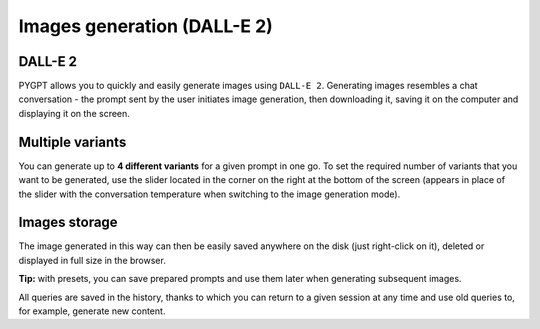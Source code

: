 Images generation (DALL-E 2)
============================

DALL-E 2
---------
PYGPT allows you to quickly and easily generate images using ``DALL-E 2``. Generating images resembles a chat conversation - the prompt sent by the user initiates image generation, then downloading it, saving it on the computer and displaying it on the screen.


Multiple variants
-----------------
You can generate up to **4 different variants** for a given prompt in one go. To set the required number of variants that you want to be generated, use the slider located in the corner on the right at the bottom of the screen (appears in place of the slider with the conversation temperature when switching to the image generation mode).

.. image:: images/dalle.jpg
   :width: 800


Images storage
---------------
The image generated in this way can then be easily saved anywhere on the disk (just right-click on it), deleted or displayed in full size in the browser.


**Tip:** with presets, you can save prepared prompts and use them later when generating subsequent images.

All queries are saved in the history, thanks to which you can return to a given session at any time and use old queries to, for example, generate new content.